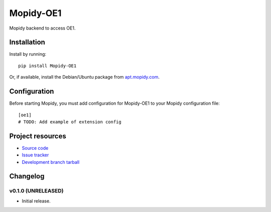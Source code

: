 ****************************
Mopidy-OE1
****************************

.. image:: https://img.shields.io/pypi/v/Mopidy-OE1.svg?style=flat
    :target: https://pypi.python.org/pypi/Mopidy-OE1/
    :alt: Latest PyPI version

.. image:: https://img.shields.io/pypi/dm/Mopidy-OE1.svg?style=flat
    :target: https://pypi.python.org/pypi/Mopidy-OE1/
    :alt: Number of PyPI downloads

.. image:: https://img.shields.io/travis/tischlda/mopidy-oe1/master.png?style=flat
    :target: https://travis-ci.org/tischlda/mopidy-oe1
    :alt: Travis CI build status

.. image:: https://img.shields.io/coveralls/tischlda/mopidy-oe1/master.svg?style=flat
   :target: https://coveralls.io/r/tischlda/mopidy-oe1?branch=master
   :alt: Test coverage

Mopidy backend to access OE1.


Installation
============

Install by running::

    pip install Mopidy-OE1

Or, if available, install the Debian/Ubuntu package from `apt.mopidy.com
<http://apt.mopidy.com/>`_.


Configuration
=============

Before starting Mopidy, you must add configuration for
Mopidy-OE1 to your Mopidy configuration file::

    [oe1]
    # TODO: Add example of extension config


Project resources
=================

- `Source code <https://github.com/tischlda/mopidy-oe1>`_
- `Issue tracker <https://github.com/tischlda/mopidy-oe1/issues>`_
- `Development branch tarball <https://github.com/tischlda/mopidy-oe1/archive/master.tar.gz#egg=Mopidy-OE1-dev>`_


Changelog
=========

v0.1.0 (UNRELEASED)
----------------------------------------

- Initial release.